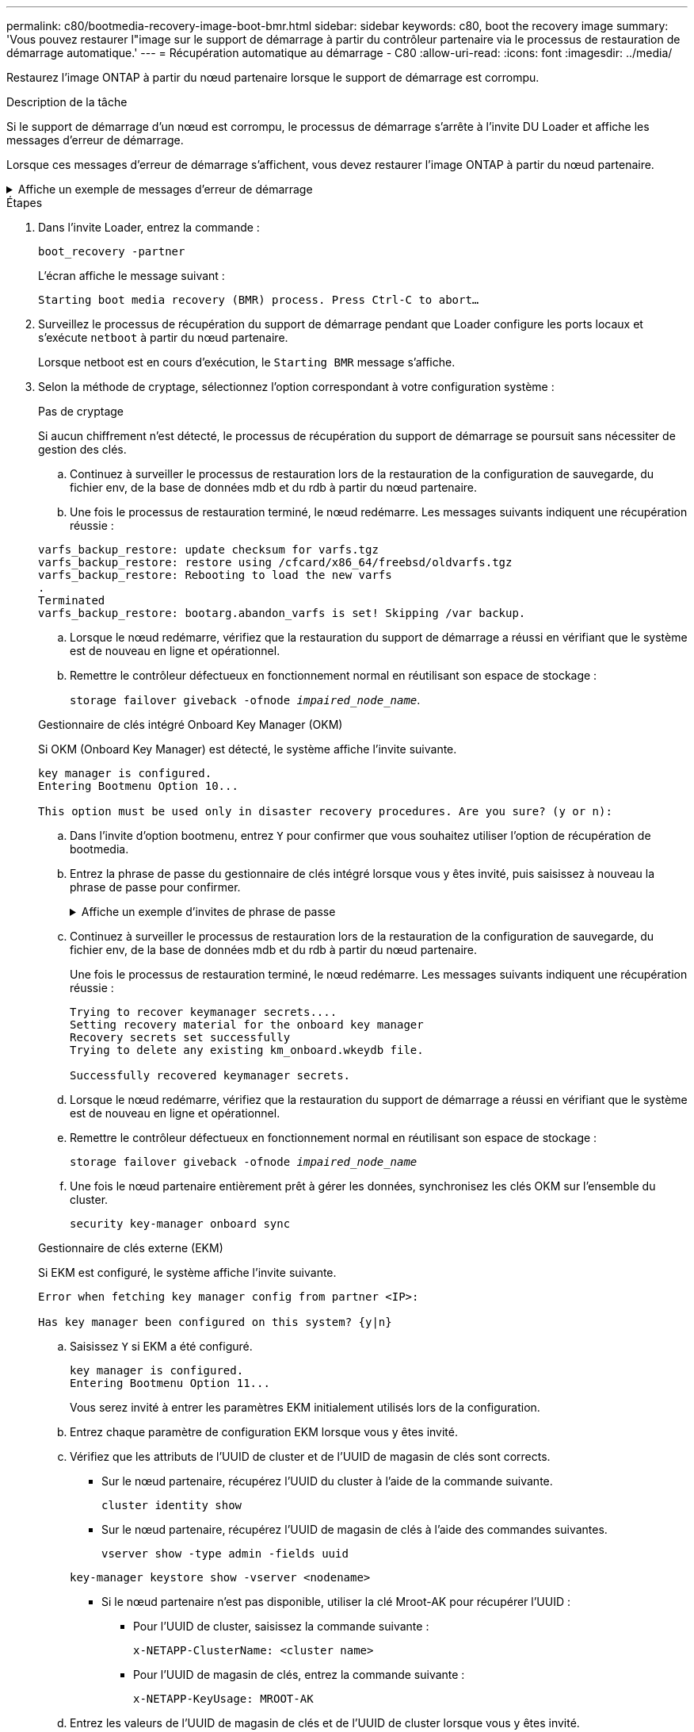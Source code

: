 ---
permalink: c80/bootmedia-recovery-image-boot-bmr.html 
sidebar: sidebar 
keywords: c80, boot the recovery image 
summary: 'Vous pouvez restaurer l"image sur le support de démarrage à partir du contrôleur partenaire via le processus de restauration de démarrage automatique.' 
---
= Récupération automatique au démarrage - C80
:allow-uri-read: 
:icons: font
:imagesdir: ../media/


[role="lead"]
Restaurez l'image ONTAP à partir du nœud partenaire lorsque le support de démarrage est corrompu.

.Description de la tâche
Si le support de démarrage d'un nœud est corrompu, le processus de démarrage s'arrête à l'invite DU Loader et affiche les messages d'erreur de démarrage.

Lorsque ces messages d'erreur de démarrage s'affichent, vous devez restaurer l'image ONTAP à partir du nœud partenaire.

.Affiche un exemple de messages d'erreur de démarrage
[%collapsible]
====
....
Can't find primary boot device u0a.0
Can't find backup boot device u0a.1
ACPI RSDP Found at 0x777fe014

Starting AUTOBOOT press Ctrl-C to abort...
Could not load fat://boot0/X86_64/freebsd/image1/kernel: Device not found

ERROR: Error booting OS on: 'boot0' file: fat://boot0/X86_64/Linux/image1/vmlinuz (boot0, fat)
ERROR: Error booting OS on: 'boot0' file: fat://boot0/X86_64/freebsd/image1/kernel (boot0, fat)

Autoboot of PRIMARY image failed. Device not found (-6)
LOADER-A>
....
====
.Étapes
. Dans l'invite Loader, entrez la commande :
+
`boot_recovery -partner`

+
L'écran affiche le message suivant :

+
`Starting boot media recovery (BMR) process. Press Ctrl-C to abort…`

. Surveillez le processus de récupération du support de démarrage pendant que Loader configure les ports locaux et s'exécute `netboot` à partir du nœud partenaire.
+
Lorsque netboot est en cours d'exécution, le `Starting BMR` message s'affiche.

. Selon la méthode de cryptage, sélectionnez l'option correspondant à votre configuration système :
+
[role="tabbed-block"]
====
.Pas de cryptage
--
Si aucun chiffrement n'est détecté, le processus de récupération du support de démarrage se poursuit sans nécessiter de gestion des clés.

.. Continuez à surveiller le processus de restauration lors de la restauration de la configuration de sauvegarde, du fichier env, de la base de données mdb et du rdb à partir du nœud partenaire.
.. Une fois le processus de restauration terminé, le nœud redémarre. Les messages suivants indiquent une récupération réussie :


....

varfs_backup_restore: update checksum for varfs.tgz
varfs_backup_restore: restore using /cfcard/x86_64/freebsd/oldvarfs.tgz
varfs_backup_restore: Rebooting to load the new varfs
.
Terminated
varfs_backup_restore: bootarg.abandon_varfs is set! Skipping /var backup.

....
.. Lorsque le nœud redémarre, vérifiez que la restauration du support de démarrage a réussi en vérifiant que le système est de nouveau en ligne et opérationnel.
.. Remettre le contrôleur défectueux en fonctionnement normal en réutilisant son espace de stockage :
+
`storage failover giveback -ofnode _impaired_node_name_`.



--
.Gestionnaire de clés intégré Onboard Key Manager (OKM)
--
Si OKM (Onboard Key Manager) est détecté, le système affiche l'invite suivante.

....
key manager is configured.
Entering Bootmenu Option 10...

This option must be used only in disaster recovery procedures. Are you sure? (y or n):
....
.. Dans l'invite d'option bootmenu, entrez `Y` pour confirmer que vous souhaitez utiliser l'option de récupération de bootmedia.
.. Entrez la phrase de passe du gestionnaire de clés intégré lorsque vous y êtes invité, puis saisissez à nouveau la phrase de passe pour confirmer.
+
.Affiche un exemple d'invites de phrase de passe
[%collapsible]
=====
....
Enter the passphrase for onboard key management:
Enter the passphrase again to confirm:
Enter the backup data:
TmV0QXBwIEtleSBCbG9iAAECAAAEAAAAcAEAAAAAAAA3yR6UAAAAACEAAAAAAAAA
QAAAAAAAAACJz1u2AAAAAPX84XY5AU0p4Jcb9t8wiwOZoqyJPJ4L6/j5FHJ9yj/w
RVDO1sZB1E4HO79/zYc82nBwtiHaSPWCbkCrMWuQQDsiAAAAAAAAACgAAAAAAAAA
3WTh7gAAAAAAAAAAAAAAAAIAAAAAAAgAZJEIWvdeHr5RCAvHGclo+wAAAAAAAAAA
IgAAAAAAAAAoAAAAAAAAAEOTcR0AAAAAAAAAAAAAAAACAAAAAAAJAGr3tJA/LRzU
QRHwv+1aWvAAAAAAAAAAACQAAAAAAAAAgAAAAAAAAABHVFpxAAAAAHUgdVq0EKNp
.
.
.
.
....
=====
.. Continuez à surveiller le processus de restauration lors de la restauration de la configuration de sauvegarde, du fichier env, de la base de données mdb et du rdb à partir du nœud partenaire.
+
Une fois le processus de restauration terminé, le nœud redémarre. Les messages suivants indiquent une récupération réussie :

+
....
Trying to recover keymanager secrets....
Setting recovery material for the onboard key manager
Recovery secrets set successfully
Trying to delete any existing km_onboard.wkeydb file.

Successfully recovered keymanager secrets.
....
.. Lorsque le nœud redémarre, vérifiez que la restauration du support de démarrage a réussi en vérifiant que le système est de nouveau en ligne et opérationnel.
.. Remettre le contrôleur défectueux en fonctionnement normal en réutilisant son espace de stockage :
+
`storage failover giveback -ofnode _impaired_node_name_`

.. Une fois le nœud partenaire entièrement prêt à gérer les données, synchronisez les clés OKM sur l'ensemble du cluster.
+
`security key-manager onboard sync`



--
.Gestionnaire de clés externe (EKM)
--
Si EKM est configuré, le système affiche l'invite suivante.

....
Error when fetching key manager config from partner <IP>:

Has key manager been configured on this system? {y|n}
....
.. Saisissez `Y` si EKM a été configuré.
+
....
key manager is configured.
Entering Bootmenu Option 11...
....
+
Vous serez invité à entrer les paramètres EKM initialement utilisés lors de la configuration.

.. Entrez chaque paramètre de configuration EKM lorsque vous y êtes invité.
.. Vérifiez que les attributs de l'UUID de cluster et de l'UUID de magasin de clés sont corrects.
+
*** Sur le nœud partenaire, récupérez l'UUID du cluster à l'aide de la commande suivante.
+
`cluster identity show`

*** Sur le nœud partenaire, récupérez l'UUID de magasin de clés à l'aide des commandes suivantes.
+
`vserver show -type admin -fields uuid`

+
`key-manager keystore show -vserver <nodename>`

*** Si le nœud partenaire n'est pas disponible, utiliser la clé Mroot-AK pour récupérer l'UUID :
+
**** Pour l'UUID de cluster, saisissez la commande suivante :
+
`x-NETAPP-ClusterName: <cluster name>`

**** Pour l'UUID de magasin de clés, entrez la commande suivante :
+
`x-NETAPP-KeyUsage: MROOT-AK`





.. Entrez les valeurs de l'UUID de magasin de clés et de l'UUID de cluster lorsque vous y êtes invité.
.. Selon que la clé a été restaurée avec succès, effectuez l'une des actions suivantes :
+
*** Si la clé a été restaurée avec succès, le processus de restauration se poursuit et redémarre le nœud. Passez à l'étape 4.
*** Si la clé n'est pas restaurée, le système s'arrête et affiche des messages d'erreur et d'avertissement. Relancez le processus de restauration.
+
.Montrer un exemple d'erreur de récupération de clé et de messages d'avertissement
[%collapsible]
=====
....

ERROR: kmip_init: halting this system with encrypted mroot...

WARNING: kmip_init: authentication keys might not be available.

System cannot connect to key managers.

ERROR: kmip_init: halting this system with encrypted mroot...

Terminated

Uptime: 11m32s

System halting...

LOADER-B>
....
=====


.. Lorsque le nœud redémarre, vérifiez que la restauration du support de démarrage a réussi en vérifiant que le système est de nouveau en ligne et opérationnel.
.. Remettre le contrôleur défectueux en fonctionnement normal en réutilisant son espace de stockage :
+
`storage failover giveback -ofnode _impaired_node_name_`.



--
====


. Si le retour automatique a été désactivé, réactivez-le :
+
`storage failover modify -node local -auto-giveback true`.

. Si AutoSupport est activé, restaurez la création automatique de dossiers :
+
`system node autosupport invoke -node * -type all -message MAINT=END`.


